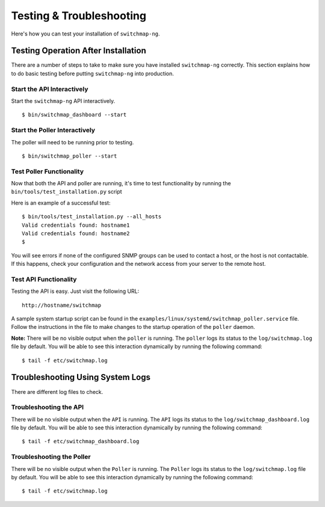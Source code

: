 Testing & Troubleshooting
=========================

Here's how you can test your installation of ``switchmap-ng``.

Testing Operation After Installation
------------------------------------

There are a number of steps to take to make sure you have installed ``switchmap-ng`` correctly. This section explains how to do basic testing before putting ``switchmap-ng`` into production.

Start the API Interactively
~~~~~~~~~~~~~~~~~~~~~~~~~~~

Start the ``switchmap-ng`` API interactively.

::

    $ bin/switchmap_dashboard --start


Start the Poller Interactively
~~~~~~~~~~~~~~~~~~~~~~~~~~~~~~~~
The poller will need to be running prior to testing.

::

    $ bin/switchmap_poller --start


Test Poller Functionality
~~~~~~~~~~~~~~~~~~~~~~~~~

Now that both the API and poller are running, it's time to test functionality by running the ``bin/tools/test_installation.py`` script

Here is an example of a successful test:

::

    $ bin/tools/test_installation.py --all_hosts
    Valid credentials found: hostname1
    Valid credentials found: hostname2
    $

You will see errors if none of the configured SNMP groups can be used to contact a host, or the host is not contactable. If this happens, check your configuration and the network access from your server to the remote host.

Test API Functionality
~~~~~~~~~~~~~~~~~~~~~~

Testing the API is easy. Just visit the following URL:

::

    http://hostname/switchmap


A sample system startup script can be found in the
``examples/linux/systemd/switchmap_poller.service`` file. Follow the instructions in the file to make changes to the startup operation of the ``poller`` daemon.

**Note:** There will be no visible output when the ``poller`` is running. The ``poller`` logs its status to the ``log/switchmap.log`` file by default. You will be able to see this interaction dynamically by running the following command:

::

    $ tail -f etc/switchmap.log


Troubleshooting Using System Logs
---------------------------------

There are different log files to check.

Troubleshooting the API
~~~~~~~~~~~~~~~~~~~~~~~

There will be no visible output when the ``API`` is running. The ``API`` logs its status to the ``log/switchmap_dashboard.log`` file by default. You will be able to see this interaction dynamically by running the following command:

::

    $ tail -f etc/switchmap_dashboard.log

Troubleshooting the Poller
~~~~~~~~~~~~~~~~~~~~~~~~~~

There will be no visible output when the ``Poller`` is running. The ``Poller`` logs its status to the ``log/switchmap.log`` file by default. You will be able to see this interaction dynamically by running the following command:

::

    $ tail -f etc/switchmap.log

